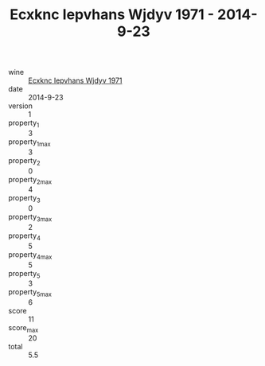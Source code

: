:PROPERTIES:
:ID:                     14a19947-36e3-45f2-a80c-60154193a169
:END:
#+TITLE: Ecxknc Iepvhans Wjdyv 1971 - 2014-9-23

- wine :: [[id:3d92e3cb-db3c-4523-9d2d-ee0ce981afe2][Ecxknc Iepvhans Wjdyv 1971]]
- date :: 2014-9-23
- version :: 1
- property_1 :: 3
- property_1_max :: 3
- property_2 :: 0
- property_2_max :: 4
- property_3 :: 0
- property_3_max :: 2
- property_4 :: 5
- property_4_max :: 5
- property_5 :: 3
- property_5_max :: 6
- score :: 11
- score_max :: 20
- total :: 5.5


